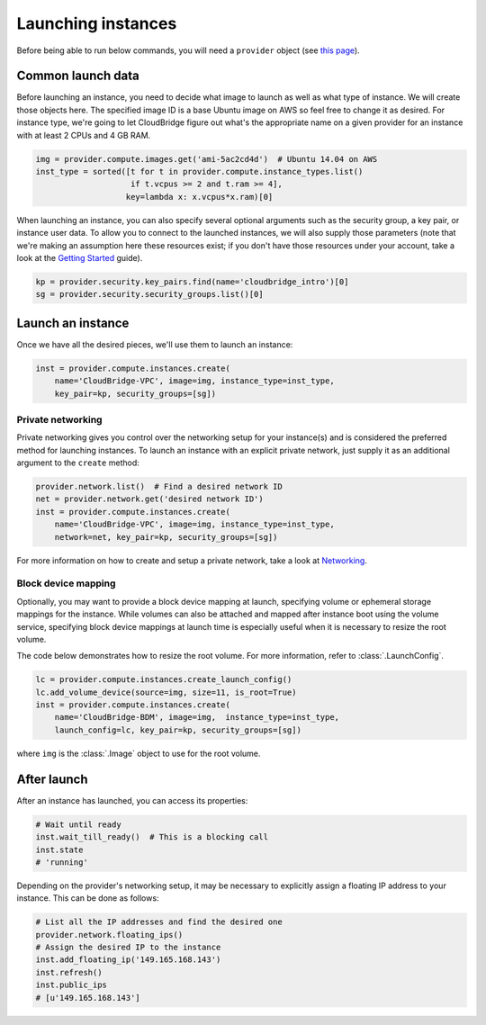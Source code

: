 Launching instances
===================
Before being able to run below commands, you will need a ``provider`` object
(see `this page <setup.html>`_).

Common launch data
------------------
Before launching an instance, you need to decide what image to launch
as well as what type of instance. We will create those objects here. The
specified image ID is a base Ubuntu image on AWS so feel free to change it as
desired. For instance type, we're going to let CloudBridge figure out what's
the appropriate name on a given provider for an instance with at least 2 CPUs
and 4 GB RAM.

.. code-block:: python

    img = provider.compute.images.get('ami-5ac2cd4d')  # Ubuntu 14.04 on AWS
    inst_type = sorted([t for t in provider.compute.instance_types.list()
                        if t.vcpus >= 2 and t.ram >= 4],
                       key=lambda x: x.vcpus*x.ram)[0]

When launching an instance, you can also specify several optional arguments
such as the security group, a key pair, or instance user data. To allow you to
connect to the launched instances, we will also supply those parameters (note
that we're making an assumption here these resources exist; if you don't have
those resources under your account, take a look at the
`Getting Started <../getting_started.html>`_ guide).

.. code-block:: python

    kp = provider.security.key_pairs.find(name='cloudbridge_intro')[0]
    sg = provider.security.security_groups.list()[0]

Launch an instance
------------------
Once we have all the desired pieces, we'll use them to launch an instance:

.. code-block:: python

    inst = provider.compute.instances.create(
        name='CloudBridge-VPC', image=img, instance_type=inst_type,
        key_pair=kp, security_groups=[sg])

Private networking
~~~~~~~~~~~~~~~~~~
Private networking gives you control over the networking setup for your
instance(s) and is considered the preferred method for launching instances. To
launch an instance with an explicit private network, just supply it as an
additional argument to the ``create`` method:

.. code-block:: python

    provider.network.list()  # Find a desired network ID
    net = provider.network.get('desired network ID')
    inst = provider.compute.instances.create(
        name='CloudBridge-VPC', image=img, instance_type=inst_type,
        network=net, key_pair=kp, security_groups=[sg])

For more information on how to create and setup a private network, take a look
at `Networking <./networking.html>`_.

Block device mapping
~~~~~~~~~~~~~~~~~~~~
Optionally, you may want to provide a block device mapping at launch,
specifying volume or ephemeral storage mappings for the instance. While volumes
can also be attached and mapped after instance boot using the volume service,
specifying block device mappings at launch time is especially useful when it is
necessary to resize the root volume.

The code below demonstrates how to resize the root volume. For more information,
refer to :class:`.LaunchConfig`.

.. code-block:: python

    lc = provider.compute.instances.create_launch_config()
    lc.add_volume_device(source=img, size=11, is_root=True)
    inst = provider.compute.instances.create(
        name='CloudBridge-BDM', image=img,  instance_type=inst_type,
        launch_config=lc, key_pair=kp, security_groups=[sg])

where ``img`` is the :class:`.Image` object to use for the root volume.

After launch
------------
After an instance has launched, you can access its properties:

.. code-block:: python

    # Wait until ready
    inst.wait_till_ready()  # This is a blocking call
    inst.state
    # 'running'

Depending on the provider's networking setup, it may be necessary to explicitly
assign a floating IP address to your instance. This can be done as follows:

.. code-block:: python

    # List all the IP addresses and find the desired one
    provider.network.floating_ips()
    # Assign the desired IP to the instance
    inst.add_floating_ip('149.165.168.143')
    inst.refresh()
    inst.public_ips
    # [u'149.165.168.143']
